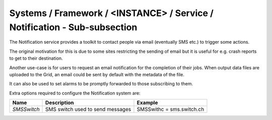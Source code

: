 Systems / Framework / <INSTANCE> / Service / Notification - Sub-subsection
=======================================================================

The Notification service provides a toolkit to contact people via email
(eventually SMS etc.) to trigger some actions.

The original motivation for this is due to some sites restricting the
sending of email but it is useful for e.g. crash reports to get to their
destination.

Another use-case is for users to request an email notification for the
completion of their jobs.  When output data files are uploaded to the
Grid, an email could be sent by default with the metadata of the file.
    
It can also be used to set alarms to be promptly forwarded to those
subscribing to them. 


Extra options required to configure the Notification system are:

+-------------+----------------------------------+---------------------------+
| **Name**    | **Description**                  | **Example**               |
+-------------+----------------------------------+---------------------------+
| *SMSSwitch* | SMS switch used to send messages | SMSSwithc = sms.switch.ch |
+-------------+----------------------------------+---------------------------+
